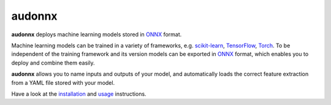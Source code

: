 =======
audonnx
=======

|tests| |coverage| |docs| |python-versions| |license|

**audonnx** deploys machine learning models stored in ONNX_ format.

Machine learning models can be trained
in a variety of frameworks,
e.g. scikit-learn_, TensorFlow_, Torch_.
To be independent of the training framework
and its version models can be exported in ONNX_ format,
which enables you to deploy and combine them easily.

**audonnx** allows you to name inputs and outputs
of your model,
and automatically loads the correct feature extraction
from a YAML file stored with your model.

Have a look at the installation_ and usage_ instructions.

.. _ONNX: https://onnx.ai/
.. _scikit-learn: https://scikit-learn.org
.. _TensorFlow: https://www.tensorflow.org
.. _Torch: https://pytorch.org/
.. _installation: https://audeering.github.io/audonnx/install.html
.. _usage: https://audeering.github.io/audonnx/usage.html


.. badges images and links:
.. |tests| image:: https://github.com/audeering/audonnx/workflows/Test/badge.svg
    :target: https://github.com/audeering/audonnx/actions?query=workflow%3ATest
    :alt: Test status
.. |coverage| image:: https://codecov.io/gh/audeering/audonnx/branch/master/graph/badge.svg?token=UGxnVQiKGK
    :target: https://codecov.io/gh/audeering/audonnx/
    :alt: code coverage
.. |docs| image:: https://img.shields.io/pypi/v/audonnx?label=docs
    :target: https://audeering.github.io/audonnx/
    :alt: audonnx's documentation
.. |license| image:: https://img.shields.io/badge/license-MIT-green.svg
    :target: https://github.com/audeering/audonnx/blob/master/LICENSE
    :alt: audonnx's MIT license
.. |python-versions| image:: https://img.shields.io/pypi/pyversions/audonnx.svg
    :target: https://pypi.org/project/audonnx/
    :alt: audonnx's supported Python versions
